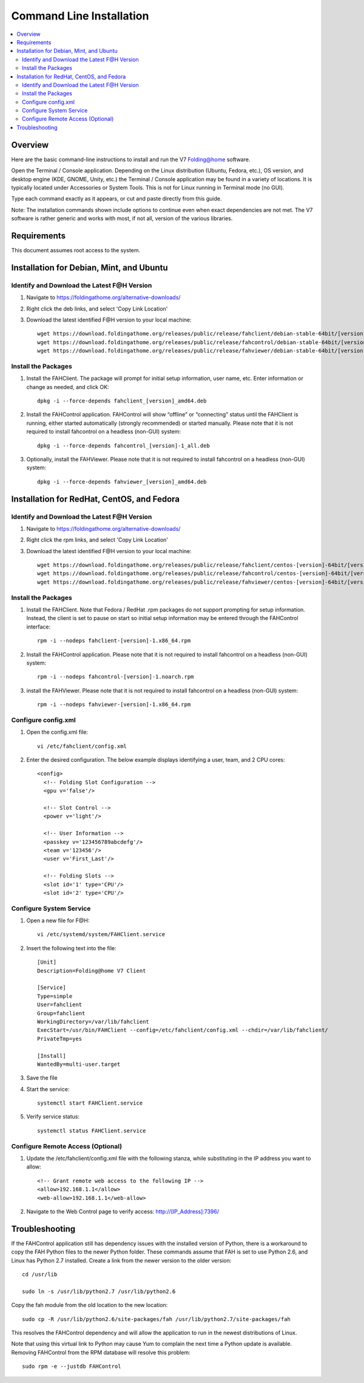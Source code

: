 Command Line Installation
==========================

.. contents::
   :local:



Overview
---------

Here are the basic command-line instructions to install and run the V7 Folding@home software.

Open the Terminal / Console application. Depending on the Linux distribution (Ubuntu, Fedora, etc.), OS version, and desktop engine (KDE, GNOME, Unity, etc.) the Terminal / Console application may be found in a variety of locations. It is typically located under Accessories or System Tools.  This is not for Linux running in Terminal mode (no GUI).

Type each command exactly as it appears, or cut and paste directly from this guide.

Note: The installation commands shown include options to continue even when exact dependencies are not met. The V7 software is rather generic and works with most, if not all, version of the various libraries.


Requirements
------------

This document assumes root access to the system.


Installation for Debian, Mint, and Ubuntu
-------------------------------------------------

Identify and Download the Latest F@H Version
********************************************

#. Navigate to https://foldingathome.org/alternative-downloads/
#. Right click the deb links, and select 'Copy Link Location'
#. Download the latest identified F@H version to your local machine::

        wget https://download.foldingathome.org/releases/public/release/fahclient/debian-stable-64bit/[version]/fahclient_[version]_amd64.deb
        wget https://download.foldingathome.org/releases/public/release/fahcontrol/debian-stable-64bit/[version]/fahcontrol_[version]-1_all.deb
        wget https://download.foldingathome.org/releases/public/release/fahviewer/debian-stable-64bit/[version]/fahviewer_[version]_amd64.deb


Install the Packages
********************

#. Install the FAHClient. The package will prompt for initial setup information, user name, etc. Enter information or change as needed, and click OK::

        dpkg -i --force-depends fahclient_[version]_amd64.deb


#. Install the FAHControl application. FAHControl will show “offline” or “connecting” status until the FAHClient is running, either started automatically (strongly recommended) or started manually. Please note that it is not required to install fahcontrol on a headless (non-GUI) system::

        dpkg -i --force-depends fahcontrol_[version]-1_all.deb

#. Optionally, install the FAHViewer. Please note that it is not required to install fahcontrol on a headless (non-GUI) system::

        dpkg -i --force-depends fahviewer_[version]_amd64.deb



Installation for RedHat, CentOS, and Fedora
-------------------------------------------



Identify and Download the Latest F@H Version
********************************************

#. Navigate to https://foldingathome.org/alternative-downloads/
#. Right click the rpm links, and select 'Copy Link Location'
#. Download the latest identified F@H version to your local machine::

        wget https://download.foldingathome.org/releases/public/release/fahclient/centos-[version]-64bit/[version]/fahclient-[version]-1.x86_64.rpm
        wget https://download.foldingathome.org/releases/public/release/fahcontrol/centos-[version]-64bit/[version]/fahcontrol-[version]-1.noarch.rpm
        wget https://download.foldingathome.org/releases/public/release/fahviewer/centos-[version]-64bit/[version]/fahviewer-[version]-1.x86_64.rpm


Install the Packages
********************

#. Install the FAHClient. Note that Fedora / RedHat .rpm packages do not support prompting for setup information. Instead, the client is set to pause on start so initial setup information may be entered through the FAHControl interface::

        rpm -i --nodeps fahclient-[version]-1.x86_64.rpm


#. Install the FAHControl application. Please note that it is not required to install fahcontrol on a headless (non-GUI) system::

        rpm -i --nodeps fahcontrol-[version]-1.noarch.rpm

#. install the FAHViewer. Please note that it is not required to install fahcontrol on a headless (non-GUI) system::

        rpm -i --nodeps fahviewer-[version]-1.x86_64.rpm



Configure config.xml
********************

#. Open the config.xml file::

        vi /etc/fahclient/config.xml

#. Enter the desired configuration. The below example displays identifying a user, team, and 2 CPU cores::

        <config>
          <!-- Folding Slot Configuration -->
          <gpu v='false'/>

          <!-- Slot Control -->
          <power v='light'/>

          <!-- User Information -->
          <passkey v='123456789abcdefg'/>
          <team v='123456'/>
          <user v='First_Last'/> 

          <!-- Folding Slots -->
          <slot id='1' type='CPU'/>
          <slot id='2' type='CPU'/>




Configure System Service
************************

#. Open a new file for F@H::

        vi /etc/systemd/system/FAHClient.service

#. Insert the following text into the file::

        [Unit]
        Description=Folding@home V7 Client

        [Service]
        Type=simple
        User=fahclient
        Group=fahclient
        WorkingDirectory=/var/lib/fahclient
        ExecStart=/usr/bin/FAHClient --config=/etc/fahclient/config.xml --chdir=/var/lib/fahclient/
        PrivateTmp=yes

        [Install]
        WantedBy=multi-user.target

#. Save the file
#. Start the service::

        systemctl start FAHClient.service

#. Verify service status::

        systemctl status FAHClient.service



Configure Remote Access (Optional)
**********************************

#. Update the /etc/fahclient/config.xml file with the following stanza, while substituting in the IP address you want to allow::

	 <!-- Grant remote web access to the following IP -->
         <allow>192.168.1.1</allow>
         <web-allow>192.168.1.1</web-allow>

#. Navigate to the Web Control page to verify access: http://[IP_Address]:7396/



Troubleshooting
---------------

If the FAHControl application still has dependency issues with the installed version of Python, there is a workaround to copy the FAH Python files to the newer Python folder.  These commands assume that FAH is set to use Python 2.6, and Linux has Python 2.7 installed. Create a link from the newer version to the older version::

        cd /usr/lib

        sudo ln -s /usr/lib/python2.7 /usr/lib/python2.6

Copy the fah module from the old location to the new location::

        sudo cp -R /usr/lib/python2.6/site-packages/fah /usr/lib/python2.7/site-packages/fah

This resolves the FAHControl dependency and will allow the application to run in the newest distributions of Linux.

Note that using this virtual link to Python may cause Yum to complain the next time a Python update is available. Removing FAHControl from the RPM database will resolve this problem::

        sudo rpm -e --justdb FAHControl
